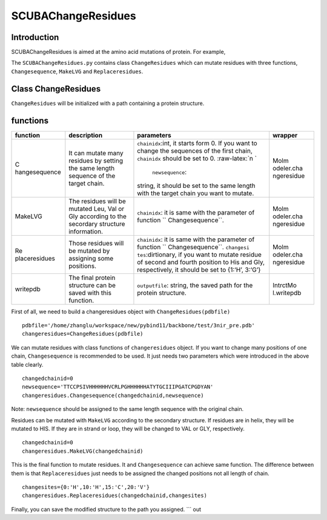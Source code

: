SCUBAChangeResidues
===================

Introduction
------------

SCUBAChangeResidues is aimed at the amino acid mutations of protein. For
example,

The ``SCUBAChangeResidues.py`` contains class ``ChangeResidues`` which
can mutate residues with three functions, ``Changesequence``,
``MakeLVG`` and ``Replaceresidues``.

Class ChangeResidues
--------------------

``ChangeResidues`` will be initialized with a path containing a protein
structure.

functions
---------

+---------------+--------------------+-------------------+------------+
| function      | description        | parameters        | wrapper    |
+===============+====================+===================+============+
| C             | It can mutate many | ``chainidx``:int, | Molm       |
| hangesequence | residues by        | it starts form 0. | odeler.cha |
|               | setting the same   | If you want to    | ngeresidue |
|               | length sequence of | change the        |            |
|               | the target chain.  | sequences of the  |            |
|               |                    | first chain,      |            |
|               |                    | ``chainidx``      |            |
|               |                    | should be set to  |            |
|               |                    | 0.                |            |
|               |                    | :raw-latex:`\n `\ |            |
|               |                    |  ``newsequence``: |            |
|               |                    | string, it should |            |
|               |                    | be set to the     |            |
|               |                    | same length with  |            |
|               |                    | the target chain  |            |
|               |                    | you want to       |            |
|               |                    | mutate.           |            |
+---------------+--------------------+-------------------+------------+
| MakeLVG       | The residues will  | ``chainidx``: it  | Molm       |
|               | be mutated Leu,    | is same with the  | odeler.cha |
|               | Val or Gly         | parameter of      | ngeresidue |
|               | according to the   | function          |            |
|               | secordary          | ``                |            |
|               | structure          | Changesequence``. |            |
|               | information.       |                   |            |
+---------------+--------------------+-------------------+------------+
| Re            | Those residues     | ``chainidx``: it  | Molm       |
| placeresidues | will be mutated by | is same with the  | odeler.cha |
|               | assigning some     | parameter of      | ngeresidue |
|               | positions.         | function          |            |
|               |                    | ``                |            |
|               |                    | Changesequence``. |            |
|               |                    | ``changesi        |            |
|               |                    | tes``:dirtionary, |            |
|               |                    | if you want to    |            |
|               |                    | mutate residue of |            |
|               |                    | second and fourth |            |
|               |                    | position to His   |            |
|               |                    | and Gly,          |            |
|               |                    | respectively, it  |            |
|               |                    | should be set to  |            |
|               |                    | {1:‘H’, 3:‘G’}    |            |
+---------------+--------------------+-------------------+------------+
| writepdb      | The final protein  | ``outputfile``:   | IntrctMo   |
|               | structure can be   | string, the saved | l.writepdb |
|               | saved with this    | path for the      |            |
|               | function.          | protein           |            |
|               |                    | structure.        |            |
+---------------+--------------------+-------------------+------------+

First of all, we need to build a changeresidues object with
``ChangeResidues(pdbfile)``

::

   pdbfile='/home/zhanglu/workspace/new/pybind11/backbone/test/3nir_pre.pdb'
   changeresidues=ChangeResidues(pdbfile)

We can mutate residues with class functions of ``changeresidues``
object. If you want to change many positions of one chain,
``Changesequence`` is recommended to be used. It just needs two
parameters which were introduced in the above table clearly.

::

   changedchainid=0
   newsequence='TTCCPSIVHHHHHHVCRLPGHHHHHHATYTGCIIIPGATCPGDYAN'
   changeresidues.Changesequence(changedchainid,newsequence)

Note: ``newsequence`` should be assigned to the same length sequence
with the original chain.

Residues can be mutated with ``MakeLVG`` according to the secondary
structure. If residues are in helix, they will be mutated to HIS. If
they are in strand or loop, they will be changed to VAL or GLY,
respectively.

::

   changedchainid=0
   changeresidues.MakeLVG(changedchainid)

This is the final function to mutate residues. It and ``Changesequence``
can achieve same function. The difference between them is that
``Replaceresidues`` just needs to be assigned the changed positions not
all length of chain.

::

   changesites={0:'H',10:'H',15:'C',20:'V'}
   changeresidues.Replaceresidues(changedchainid,changesites)

Finally, you can save the modified structure to the path you assigned.
\``\` out
